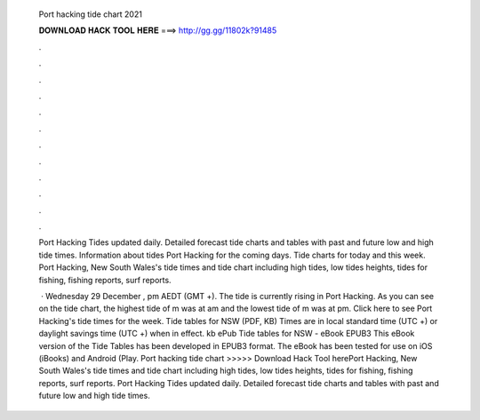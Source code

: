   Port hacking tide chart 2021
  
  
  
  𝐃𝐎𝐖𝐍𝐋𝐎𝐀𝐃 𝐇𝐀𝐂𝐊 𝐓𝐎𝐎𝐋 𝐇𝐄𝐑𝐄 ===> http://gg.gg/11802k?91485
  
  
  
  .
  
  
  
  .
  
  
  
  .
  
  
  
  .
  
  
  
  .
  
  
  
  .
  
  
  
  .
  
  
  
  .
  
  
  
  .
  
  
  
  .
  
  
  
  .
  
  
  
  .
  
  Port Hacking Tides updated daily. Detailed forecast tide charts and tables with past and future low and high tide times. Information about tides Port Hacking for the coming days. Tide charts for today and this week. Port Hacking, New South Wales's tide times and tide chart including high tides, low tides heights, tides for fishing, fishing reports, surf reports.
  
   · Wednesday 29 December , pm AEDT (GMT +). The tide is currently rising in Port Hacking. As you can see on the tide chart, the highest tide of m was at am and the lowest tide of m was at pm. Click here to see Port Hacking's tide times for the week. Tide tables for NSW (PDF, KB) Times are in local standard time (UTC +) or daylight savings time (UTC +) when in effect. kb ePub Tide tables for NSW - eBook EPUB3 This eBook version of the Tide Tables has been developed in EPUB3 format. The eBook has been tested for use on iOS (iBooks) and Android (Play. Port hacking tide chart >>>>> Download Hack Tool herePort Hacking, New South Wales's tide times and tide chart including high tides, low tides heights, tides for fishing, fishing reports, surf reports. Port Hacking Tides updated daily. Detailed forecast tide charts and tables with past and future low and high tide times.
